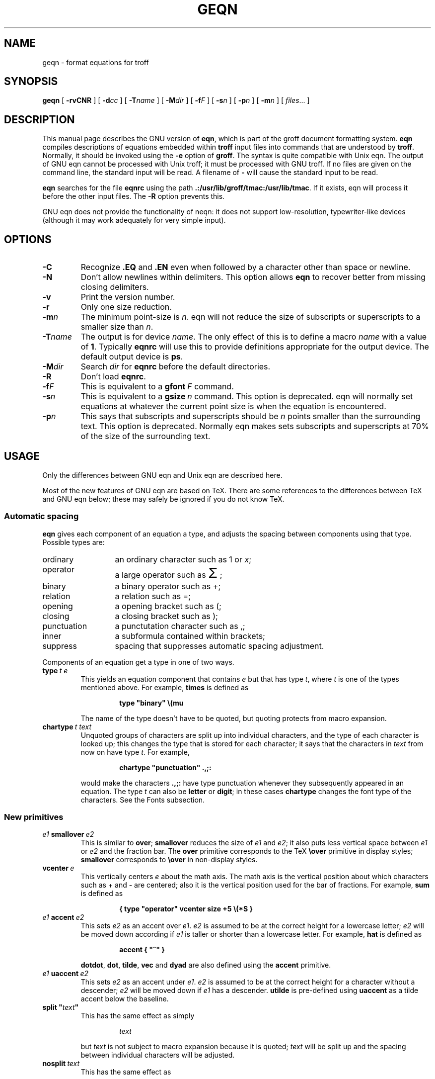 .\" -*- nroff -*-
.ie \n(.V<\n(.v .ds tx T\h'-.1667m'\v'.224m'E\v'-.224m'\h'-.125m'X
.el .ds tx TeX
.\" The BSD man macros can't handle " in arguments to font change macros,
.\" so use \(ts instead of ".
.tr \(ts"
.TH GEQN 1 "27 August 1992" "Groff Version 1.06"
.SH NAME
geqn \- format equations for troff
.SH SYNOPSIS
.B geqn
[
.B \-rvCNR
]
[
.BI \-d cc
]
[
.BI \-T name
]
[
.BI \-M dir
]
[
.BI \-f F
]
[
.BI \-s n
]
[
.BI \-p n
]
[
.BI \-m n
]
[
.IR files \|.\|.\|.
]
.SH DESCRIPTION
This manual page describes the GNU version of
.BR eqn ,
which is part of the groff document formatting system.
.B eqn
compiles descriptions of equations embedded within
.B troff
input files into commands that are understood by
.BR troff .
Normally, it should be invoked using the
.B \-e
option of
.BR groff .
The syntax is quite compatible with Unix eqn.
The output of GNU eqn cannot be processed with Unix troff;
it must be processed with GNU troff.
If no files are given on the command line, the standard input
will be read.
A filename of
.B \-
will cause the standard input to be read.
.LP
.B eqn
searches for the file
.B eqnrc
using the path
.BR .:/usr/lib/groff/tmac:/usr/lib/tmac .
If it exists, eqn will process it before the other input files.
The
.B \-R
option prevents this.
.LP
GNU eqn does not provide the functionality of neqn:
it does not support low-resolution, typewriter-like devices
(although it may work adequately for very simple input).
.SH OPTIONS
.TP
.B \-C
Recognize
.B .EQ
and
.B .EN
even when followed by a character other than space or newline.
.TP
.B \-N
Don't allow newlines within delimiters.
This option allows
.B eqn
to recover better from missing closing delimiters.
.TP
.B \-v
Print the version number.
.TP
.B \-r
Only one size reduction.
.TP
.BI \-m n
The minimum point-size is
.IR n .
eqn will not reduce the size of subscripts or superscripts to
a smaller size than
.IR n .
.TP
.BI \-T name
The output is for device
.IR name .
The only effect of this is to define a macro
.I name
with a value of
.BR 1 .
Typically
.B eqnrc
will use this to provide definitions appropriate for the output device.
The default output device is
.BR ps .
.TP
.BI \-M dir
Search
.I dir
for
.B eqnrc
before the default directories.
.TP
.B \-R
Don't load
.BR eqnrc .
.TP
.BI \-f F
This is equivalent to a
.BI gfont\  F
command.
.TP
.BI \-s n
This is equivalent to a
.BI gsize\  n
command.
This option is deprecated.
eqn will normally set equations at whatever the current point size
is when the equation is encountered.
.TP
.BI \-p n
This says that subscripts and superscripts should be
.I n
points smaller than the surrounding text.
This option is deprecated. 
Normally eqn makes sets subscripts and superscripts at 70% 
of the size of the surrounding text.
.SH USAGE
Only the differences between GNU eqn and Unix eqn are described here.
.LP
Most of the new features of GNU eqn
are based on \*(tx.
There are some references to the differences between \*(tx and GNU eqn below;
these may safely be ignored if you do not know \*(tx.
.SS Automatic spacing
.LP
.B eqn
gives each component of an equation a type, and adjusts the spacing
between components using that type.
Possible types are:
.TP \w'punctuation'u+2n
ordinary
an ordinary character such as 1 or
.IR x ;
.TP
operator
a large operator such as
.ds Su \s+5\(*S\s0
.if \n(.g .if !c\(*S .ds Su the summation operator
\*(Su;
.TP
binary
a binary operator such as +;
.TP
relation
a relation such as =;
.TP
opening
a opening bracket such as (;
.TP
closing
a closing bracket such as );
.TP
punctuation
a punctutation character such as ,;
.TP
inner
a subformula contained within brackets;
.TP
suppress
spacing that suppresses automatic spacing adjustment.
.LP
Components of an equation get a type in one of two ways.
.TP
.BI type\  t\ e
This yields an equation component that contains
.I e
but that has type
.IR t ,
where
.I t
is one of the types mentioned above.
For example,
.B times
is defined as
.RS
.IP
.B
type "binary" \e(mu
.RE
.IP
The name of the type doesn't have to be quoted, but quoting protects
from macro expansion.
.TP
.BI chartype\  t\ text
Unquoted groups of characters are split up into individual characters,
and the type of each character is looked up;
this changes the type that is stored for each character;
it says that the characters in
.I text
from now on have type
.IR t .
For example,
.RS
.IP
.B
chartype "punctuation" .,;:
.RE
.IP
would make the characters
.B .,;:
have type punctuation
whenever they subsequently appeared in an equation.
The type
.I t
can also be
.B letter
or
.BR digit ;
in these cases
.B chartype
changes the font type of the characters.
See the Fonts subsection.
.SS New primitives
.TP
.IB e1\  smallover\  e2
This is similar to
.BR over ;
.B smallover
reduces the size of
.I e1
and
.IR e2 ;
it also puts less vertical space between
.I e1
or
.I e2
and the fraction bar.
The
.B over
primitive corresponds to the \*(tx
.B \eover
primitive in display styles;
.B smallover
corresponds to
.B \eover
in non-display styles.
.TP
.BI vcenter\  e
This vertically centers
.I e
about the math axis.
The math axis is the vertical position about which characters
such as + and - are centered; also it is the vertical position
used for the bar of fractions.
For example,
.B sum
is defined as
.RS
.IP
.B
{ type "operator" vcenter size +5 \e(*S }
.RE
.TP
.IB e1\  accent\  e2
This sets
.I e2
as an accent over
.IR e1 .
.I e2
is assumed to be at the correct height for a lowercase letter;
.I e2
will be moved down according if
.I e1
is taller or shorter than a lowercase letter.
For example,
.B hat
is defined as
.RS
.IP
.B
accent { "^" }
.RE
.IP
.BR dotdot ,
.BR dot ,
.BR tilde ,
.B vec
and
.B dyad
are also defined using the
.B accent
primitive.
.TP
.IB e1\  uaccent\  e2
This sets
.I e2
as an accent under
.IR e1 .
.I e2
is assumed to be at the correct height for a character without a descender;
.I e2
will be moved down if
.I e1
has a descender.
.B utilde
is pre-defined using
.B uaccent
as a tilde accent below the baseline.
.TP
.BI split\ \(ts text \(ts
This has the same effect as simply
.RS
.IP
.I text
.RE
.IP
but
.I text
is not subject to macro expansion because it is quoted;
.I text
will be split up and the spacing between individual characters
will be adjusted.
.TP
.BI nosplit\  text
This has the same effect as
.RS
.IP
.BI \(ts text \(ts
.RE
.IP
but because
.I text
is not quoted it will be subject to macro expansion;
.I text
will not be split up
and the spacing between individual characters will not be adjusted.
.TP
.IB e\  opprime
This is a variant of
.B prime
that acts as an operator on
.IR e .
It produces a different result from
.B prime
in a case such as
.BR A\ opprime\ sub\ 1 :
with
.B opprime
the
.B 1
will be tucked under the prime as a subscript to the
.B A
(as is conventional in mathematical typesetting),
whereas with
.B prime
the
.B 1
will be a subscript to the prime character.
The precedence of
.B opprime
is the same as that of
.B bar
and
.BR under ,
which is higher than that of everything except
.B accent
and
.BR uaccent .
In unquoted text a
.B '
that is not the first character will be treated like
.BR opprime .
.TP
.BI special\  text\ e
This constructs a new object from
.I e
using a
.BR gtroff  (1)
macro named
.IR text .
When the macro is called,
the string
.B 0s
will contain the output for
.IR e ,
and the number registers
.BR 0w ,
.BR 0h ,
.BR 0d ,
.BR 0skern
and
.BR 0skew
will contain the width, height, depth, subscript kern, and skew of
.IR e .
(The
.I "subscript kern"
of an object says how much a subscript on that object should be tucked in;
the
.I skew
of an object says how far to the right of the center of the object an
accent over the object should be placed.)
The macro must modify
.B 0s
so that it will output the desired result with its origin at the current
point, and increase the current horizontal position by the width
of the object.
The number registers must also be modified so that they correspond to the
result.
.RS
.LP
For example, suppose you wanted a construct that `cancels' an expression
by drawing a diagonal line through it.
.IP
.nf
.ft B
.ne 6+\n(.Vu
\&.EQ
define cancel 'special Ca'
\&.EN
\&.de Ca
\&.ds 0s \eZ'\e\e*(0s'\ev'\e\en(0du'\eD'l \e\en(0wu -\e\en(0hu-\e\en(0du'\ev'\e\en(0hu'
\&..
.ft
.fi
.LP
Then you could cancel an expression
.I e
with
.BI cancel\ {\  e\  }
.LP
Here's a more complicated construct that draws a box round an expression:
.IP
.nf
.ft B
.ne 11+\n(.Vu
\&.EQ
define box 'special Bx'
\&.EN
\&.de Bx
\&.ds 0s \eZ'\eh'1n'\e\e*(0s'\e
\eZ'\ev'\e\en(0du+1n'\eD'l \e\en(0wu+2n 0'\eD'l 0 -\e\en(0hu-\e\en(0du-2n'\e
\eD'l -\e\en(0wu-2n 0'\eD'l 0 \e\en(0hu+\e\en(0du+2n''\eh'\e\en(0wu+2n'
\&.nr 0w +2n
\&.nr 0d +1n
\&.nr 0h +1n
\&..
.ft
.fi
.RE
.SS Customization
The appearance of equations is controlled by
a large number of parameters. These can be set using
the
.B set
command.
.TP
.BI set\  p\ n
This sets parameter
.I p
to value
.I n ;
.I n
is an integer.
For example,
.RS
.IP
.B
set x_height 45
.RE
.IP
says that
.B eqn
should assume an x height of 0.45 ems.
.RS
.LP
Possible parameters are as follows.
Values are in units of hundredths of an em unless otherwise stated.
These descriptions are intended to be expository rather than
definitive.
.TP \w'\fBdefault_rule_thickness'u+2n
.B minimum_size
.B eqn
will not set anything at a smaller point-size than this.
The value is in points.
.TP
.B fat_offset
The
.B fat
primitive emboldens an equation
by overprinting two copies of the equation
horizontally offset by this amount.
.TP
.B over_hang
A fraction bar will be longer by twice this amount than
the maximum of the widths of the numerator and denominator;
in other words, it will overhang the numerator and
denominator by at least this amount.
.TP
.B accent_width
When
.B bar
or
.B under
is applied to a single character,
the line will be this long.
Normally,
.B bar
or
.B under
produces a line whose length is the width of the object to which it applies;
in the case of a single character,
this tends to produce a line that looks too long.
.TP
.B delimiter_factor
Extensible delimiters produced with the
.B left
and
.B right
primitives will have a combined height and depth of at least this many
thousandths of twice the maximum amount by which the sub-equation that
the delimiters enclose extends away from the axis.
.TP
.B delimiter_shortfall
Extensible delimiters produced with the
.B left
and
.B right
primitives will have a combined height and depth
not less than the difference of
twice the maximum amount by which the sub-equation that
the delimiters enclose extends away from the axis
and this amount.
.TP
.B null_delimiter_space
This much horizontal space is inserted
on each side of a fraction.
.TP
.B script_space
The width of subscripts and superscripts is increased by this amount.
.TP
.B thin_space
This amount of space is automatically inserted after punctuation
characters.
.TP
.B medium_space
This amount of space is automatically inserted on either side
of binary operators.
.TP
.B thick_space
This amount of space is automatically inserted on either side of
relations.
.TP
.B x_height
The height of lowercase letters without ascenders such as x.
.TP
.B axis_height
The height above the baseline of the center of characters
such as \(pl and \(mi.
It is important that this value is correct for the font
you are using.
.TP
.B default_rule_thickness
This should set to the thickness of the
.B \e(ru
character, or the thickness of horizontal lines produced with the
.B \eD
escape sequence.
.TP
.B num1
The
.B over
command will shift up the numerator by at least this amount.
.TP
.B num2
The
.B smallover
command will shift up the numerator by at least this amount.
.TP
.B denom1
The
.B over
command will shift down the denominator by at least this amount.
.TP
.B denom2
The
.B smallover
command will shift down the denominator by at least this amount.
.TP
.B sup1
Normally superscripts will be shifted up by at least this amount.
.TP
.B sup2
Superscripts within superscripts or upper limits
or numerators of
.B smallover
fractions
will be shifted up by at least this amount.
This is usually less than sup1.
.TP
.B sup3
Superscripts within denominators or square roots
or subscripts or lower limits will be shifted up by at least
this amount.
This is usually less than sup2.
.TP
.B sub1
Subscripts will normally be shifted down by at least this amount.
.TP
.B sub2
When there is both a subscript and a superscript, the subscript
will be shifted down by at least this amount.
.TP
.B sup_drop
The baseline of a superscript will be no more
than this much amount below the top of the object on
which the superscript is set.
.TP
.B sub_drop
The baseline of a subscript will be at least this much below
the bottom of the object on which the subscript is set.
.TP
.B big_op_spacing1
The baseline of an upper limit will be at least this
much above the top of the object on which the limit is set.
.TP
.B big_op_spacing2
The baseline of a lower limit will be at least this
much below the bottom of the object on which the limit is set.
.TP
.B big_op_spacing3
The bottom of an upper limit will be at least this much above the
top of the object on which the limit is set.
.TP
.B big_op_spacing4
The top of a lower limit will be at least this much below
the bottom of the object on which the limit is set.
.TP
.B big_op_spacing5
This much vertical space will be added above and below limits.
.TP
.B baseline_sep
The baselines of the rows in a pile or matrix will normally be
this far apart.
In most cases this should be equal to the sum of
.B num1
and
.BR denom1 .
.TP
.B shift_down
The midpoint between the top baseline and the bottom baseline
in a matrix or pile will be shifted down by this much from the axis.
In most cases this should be equal to
.BR axis_height .
.TP
.B column_sep
This much space will be added between columns in a matrix.
.TP
.B matrix_side_sep
This much space will be added at each side of a matrix.
.TP
.B draw_lines
If this is non-zero, lines will be drawn using the
.B \eD
escape sequence, rather than with the
.B \el
escape sequence and the
.B \e(ru
character.
.TP
.B body_height
The amount by which the height of the equation exceeds this
will be added as extra space before the line containing the equation
(using
.BR \ex .)
The default value is 85.
.TP
.B body_depth
The amount by which the depth of the equation exceeds this
will be added as extra space after the line containing the equation
(using
.BR \ex .)
The default value is 35.
.LP
A more precise description of the role of many of these
parameters can be found in Appendix H of
.IR The\ \*(txbook .
.RE
.SS Macros
Macros can take arguments.
In a macro body,
.BI $ n
where
.I n
is between 1 and 9,
will be replaced by the
.IR n-th
argument if the macro is called with arguments;
if there are fewer than
.I n
arguments, it will be replaced by nothing.
A word containing a left parenthesis where the part of the word
before the left parenthesis has been defined using the
.B define
command
will be recognized as a macro call with arguments;
characters following the left parenthesis
up to a matching right parenthesis will be treated as comma-separated
arguments;
commas inside nested parentheses do not terminate an argument.
.TP
.BI sdefine\  name\ X\ anything\ X
This is like the
.B define
command, but
.I name
will not be recognized if called with arguments.
.TP
.BI include\ \(ts file \(ts
Include the contents of
.IR file .
Lines of
.I file
beginning with
.B .EQ
or
.B .EN
will be ignored.
.TP
.BI ifdef\  name\ X\ anything\ X
If
.I name
has been defined by
.B define
(or has been automatically defined because
.I name
is the output device)
process
.IR anything ;
otherwise ignore
.IR anything .
.I X
can be any character not appearing in
.IR anything .
.SS Fonts
.B eqn
normally uses at least two fonts to set an equation:
an italic font for letters,
and a roman font for everything else.
The existing
.B gfont
command
changes the font that is used as the italic font.
By default this is
.BR I .
The font that is used as the roman font can be changed
using the new
.B grfont
command.
.TP
.BI grfont\  f
Set the roman font to
.IR f .
.LP
The
.B italic
primitive uses the current italic font set by
.BR gfont ;
the
.B roman
primitive uses the current roman font set by
.BR grfont .
There is also a new
.B gbfont
command, which changes the font used by the
.B bold
primitive.
If you only use the
.BR roman ,
.B italic
and
.B bold
primitives to changes fonts within an equation,
you can change all the fonts used by your equations
just by using
.BR gfont ,
.B grfont
and
.B gbfont
commands.
.LP
You can control which characters are treated as letters
(and therefore set in italics) by using the
.B chartype
command described above.
A type of
.B letter
will cause a character to be set in italic type.
A type of
.B digit
will cause a character to be set in roman type.
.SH FILES
.Tp \w'\fB/usr/lib/groff/tmac/eqnrc'u+2n
.B /usr/lib/groff/tmac/eqnrc
Initialization file.
.SH BUGS
Inline equations will be set at the point size that is current at the
beginning of the input line.
.SH "SEE ALSO"
.BR groff (1),
.BR gtroff (1),
.BR groff_font (5),
.I The\ \*(txbook
